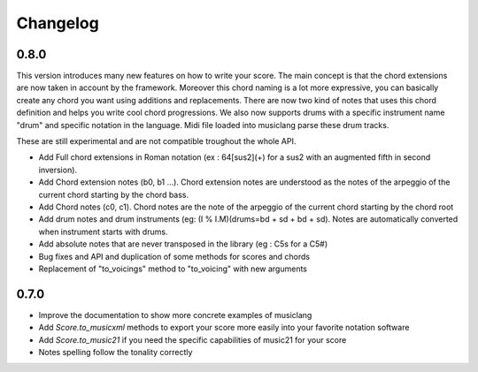 .. _changelog:


Changelog
=========

0.8.0
-----

This version introduces many new features on how to write your score.
The main concept is that the chord extensions are now taken in account by the framework.
Moreover this chord naming is a lot more expressive, you can basically create any chord you want using
additions and replacements. There are now two kind of notes that uses this chord definition and helps you write cool chord progressions.
We also now supports drums with a specific instrument name "drum" and specific
notation in the language. Midi file loaded into musiclang parse these drum tracks.

These are still experimental and are not compatible troughout the whole API.

- Add Full chord extensions in Roman notation (ex : 64[sus2](+) for a sus2 with an augmented fifth in second inversion).
- Add Chord extension notes (b0, b1 ...). Chord extension notes are understood as the notes of the arpeggio of the current chord starting by the chord bass.
- Add Chord notes (c0, c1). Chord notes are the note of the arpeggio of the current chord starting by the chord root
- Add drum notes and drum instruments (eg: (I % I.M)(drums=bd + sd + bd + sd). Notes are automatically converted when instrument starts with drums.
- Add absolute notes that are never transposed in the library (eg : C5s for a C5#)
- Bug fixes and API and duplication of some methods for scores and chords
- Replacement of "to_voicings" method to "to_voicing" with new arguments

0.7.0
------

- Improve the documentation to show more concrete examples of musiclang
- Add `Score.to_musicxml` methods to export your score more easily into your favorite notation software
- Add `Score.to_music21` if you need the specific capabilities of music21 for your score
- Notes spelling follow the tonality correctly

